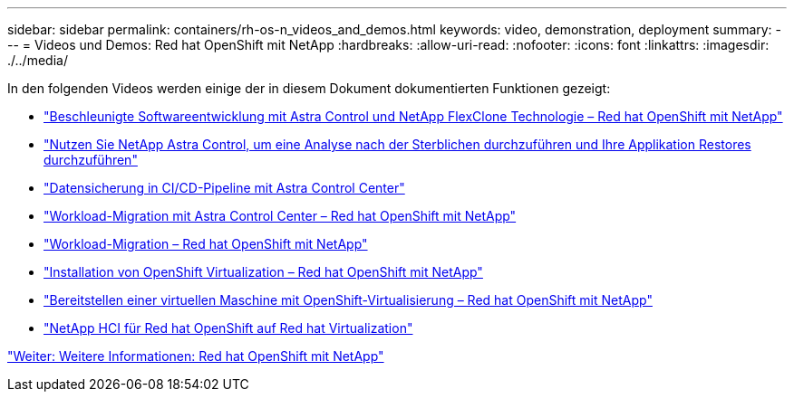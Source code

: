---
sidebar: sidebar 
permalink: containers/rh-os-n_videos_and_demos.html 
keywords: video, demonstration, deployment 
summary:  
---
= Videos und Demos: Red hat OpenShift mit NetApp
:hardbreaks:
:allow-uri-read: 
:nofooter: 
:icons: font
:linkattrs: 
:imagesdir: ./../media/


In den folgenden Videos werden einige der in diesem Dokument dokumentierten Funktionen gezeigt:

* link:https://netapp.hosted.panopto.com/Panopto/Pages/Viewer.aspx?id=26b7ea00-9eda-4864-80ab-b01200fa13ac["Beschleunigte Softwareentwicklung mit Astra Control und NetApp FlexClone Technologie – Red hat OpenShift mit NetApp"]
* link:https://netapp.hosted.panopto.com/Panopto/Pages/Viewer.aspx?id=3ae8eb53-eda3-410b-99e8-b01200fa30a8["Nutzen Sie NetApp Astra Control, um eine Analyse nach der Sterblichen durchzuführen und Ihre Applikation Restores durchzuführen"]
* link:https://netapp.hosted.panopto.com/Panopto/Pages/Viewer.aspx?id=a6400379-52ff-4c8f-867f-b01200fa4a5e["Datensicherung in CI/CD-Pipeline mit Astra Control Center"]
* link:https://netapp.hosted.panopto.com/Panopto/Pages/Viewer.aspx?id=e397e023-5204-464d-ab00-b01200f9e6b5["Workload-Migration mit Astra Control Center – Red hat OpenShift mit NetApp"]
* link:https://netapp.hosted.panopto.com/Panopto/Pages/Viewer.aspx?id=27773297-a80c-473c-ab41-b01200fa009a["Workload-Migration – Red hat OpenShift mit NetApp"]
* link:https://netapp.hosted.panopto.com/Panopto/Pages/Viewer.aspx?id=e589a8a3-ce82-4a0a-adb6-b01200f9b907["Installation von OpenShift Virtualization – Red hat OpenShift mit NetApp"]
* link:https://netapp.hosted.panopto.com/Panopto/Pages/Viewer.aspx?id=8a29fa18-8643-499e-94c7-b01200f9ce11["Bereitstellen einer virtuellen Maschine mit OpenShift-Virtualisierung – Red hat OpenShift mit NetApp"]
* link:https://netapp.hosted.panopto.com/Panopto/Pages/Viewer.aspx?id=13b32159-9ea3-4056-b285-b01200f0873a["NetApp HCI für Red hat OpenShift auf Red hat Virtualization"]


link:rh-os-n_additional_information.html["Weiter: Weitere Informationen: Red hat OpenShift mit NetApp"]
